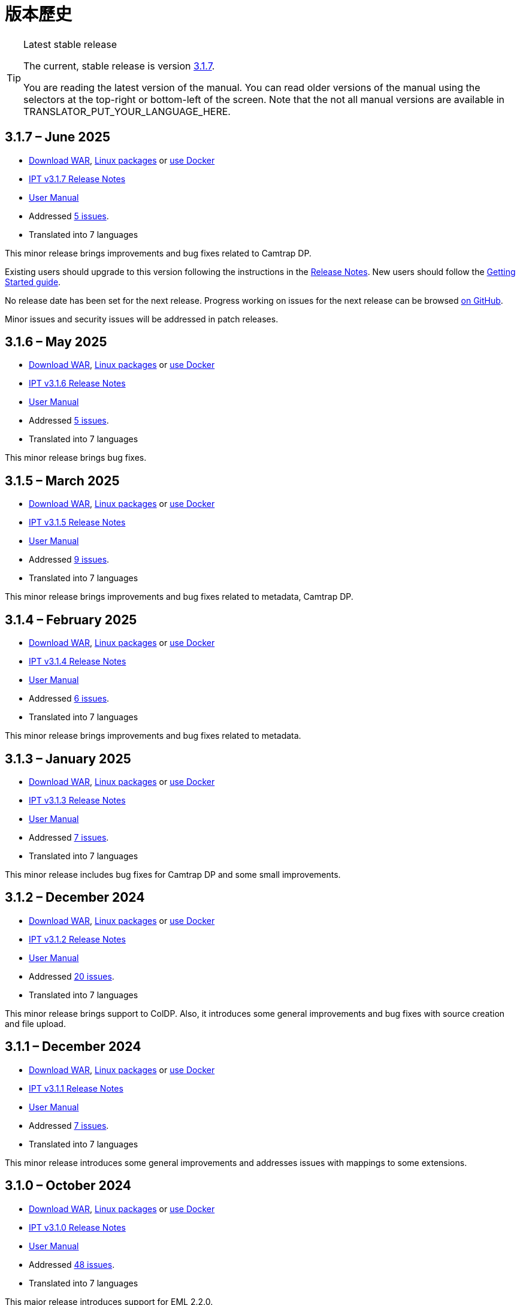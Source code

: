 = 版本歷史

[TIP]
.Latest stable release
====
The current, stable release is version <<3-1-7-june-2025,3.1.7>>.

ifeval::["{language}" != "en"]
You are reading the latest version of the manual. You can read older versions of the manual using the selectors at the top-right or bottom-left of the screen. Note that the not all manual versions are available in TRANSLATOR_PUT_YOUR_LANGUAGE_HERE.
endif::[]
====

== *3.1.7* – June 2025

* https://repository.gbif.org/content/groups/gbif/org/gbif/ipt/3.1.7/ipt-3.1.7.war[Download WAR], xref:installation.adoc#installation-from-linux-packages[Linux packages] or xref:installation.adoc#installation-from-docker[use Docker]
* xref:release-notes.adoc[IPT v3.1.7 Release Notes]
* xref:index.adoc[User Manual]
* Addressed https://github.com/gbif/ipt/milestone/69?closed=1[5 issues].
* Translated into 7 languages

This minor release brings improvements and bug fixes related to Camtrap DP.

Existing users should upgrade to this version following the instructions in the xref:release-notes.adoc[Release Notes]. New users should follow the xref:getting-started.adoc[Getting Started guide].

No release date has been set for the next release. Progress working on issues for the next release can be browsed https://github.com/gbif/ipt/milestones[on GitHub].

Minor issues and security issues will be addressed in patch releases.

== *3.1.6* – May 2025

* https://repository.gbif.org/content/groups/gbif/org/gbif/ipt/3.1.6/ipt-3.1.6.war[Download WAR], xref:installation.adoc#installation-from-linux-packages[Linux packages] or xref:installation.adoc#installation-from-docker[use Docker]
* xref:release-notes.adoc[IPT v3.1.6 Release Notes]
* xref:index.adoc[User Manual]
* Addressed https://github.com/gbif/ipt/milestone/67?closed=1[5 issues].
* Translated into 7 languages

This minor release brings bug fixes.

== *3.1.5* – March 2025

* https://repository.gbif.org/content/groups/gbif/org/gbif/ipt/3.1.5/ipt-3.1.5.war[Download WAR], xref:installation.adoc#installation-from-linux-packages[Linux packages] or xref:installation.adoc#installation-from-docker[use Docker]
* xref:release-notes.adoc[IPT v3.1.5 Release Notes]
* xref:index.adoc[User Manual]
* Addressed https://github.com/gbif/ipt/milestone/66?closed=1[9 issues].
* Translated into 7 languages

This minor release brings improvements and bug fixes related to metadata, Camtrap DP.

== *3.1.4* – February 2025

* https://repository.gbif.org/content/groups/gbif/org/gbif/ipt/3.1.4/ipt-3.1.4.war[Download WAR], xref:installation.adoc#installation-from-linux-packages[Linux packages] or xref:installation.adoc#installation-from-docker[use Docker]
* xref:release-notes.adoc[IPT v3.1.4 Release Notes]
* xref:index.adoc[User Manual]
* Addressed https://github.com/gbif/ipt/milestone/65?closed=1[6 issues].
* Translated into 7 languages

This minor release brings improvements and bug fixes related to metadata.

== *3.1.3* – January 2025

* https://repository.gbif.org/content/groups/gbif/org/gbif/ipt/3.1.3/ipt-3.1.3.war[Download WAR], xref:installation.adoc#installation-from-linux-packages[Linux packages] or xref:installation.adoc#installation-from-docker[use Docker]
* xref:release-notes.adoc[IPT v3.1.3 Release Notes]
* xref:index.adoc[User Manual]
* Addressed https://github.com/gbif/ipt/milestone/64?closed=1[7 issues].
* Translated into 7 languages

This minor release includes bug fixes for Camtrap DP and some small improvements.

== *3.1.2* – December 2024

* https://repository.gbif.org/content/groups/gbif/org/gbif/ipt/3.1.2/ipt-3.1.2.war[Download WAR], xref:installation.adoc#installation-from-linux-packages[Linux packages] or xref:installation.adoc#installation-from-docker[use Docker]
* xref:release-notes.adoc[IPT v3.1.2 Release Notes]
* xref:index.adoc[User Manual]
* Addressed https://github.com/gbif/ipt/milestone/63?closed=1[20 issues].
* Translated into 7 languages

This minor release brings support to ColDP. Also, it introduces some general improvements and bug fixes with source creation and file upload.

== *3.1.1* – December 2024

* https://repository.gbif.org/content/groups/gbif/org/gbif/ipt/3.1.1/ipt-3.1.1.war[Download WAR], xref:installation.adoc#installation-from-linux-packages[Linux packages] or xref:installation.adoc#installation-from-docker[use Docker]
* xref:release-notes.adoc[IPT v3.1.1 Release Notes]
* xref:index.adoc[User Manual]
* Addressed https://github.com/gbif/ipt/milestone/62?closed=1[7 issues].
* Translated into 7 languages

This minor release introduces some general improvements and addresses issues with mappings to some extensions.

== *3.1.0* – October 2024

* https://repository.gbif.org/content/groups/gbif/org/gbif/ipt/3.1.0/ipt-3.1.0.war[Download WAR], xref:installation.adoc#installation-from-linux-packages[Linux packages] or xref:installation.adoc#installation-from-docker[use Docker]
* xref:release-notes.adoc[IPT v3.1.0 Release Notes]
* xref:index.adoc[User Manual]
* Addressed https://github.com/gbif/ipt/milestone/60?closed=1[48 issues].
* Translated into 7 languages

This major release introduces support for EML 2.2.0.

== *3.0.6* – June 2024

* Addressed https://github.com/gbif/ipt/milestone/58?closed=1[3 issues].
* Translated into 7 languages

This minor release addresses issues with taxonomic metadata description and registry network warnings.

== *3.0.5* – June 2024

* Addressed https://github.com/gbif/ipt/milestone/57?closed=1[5 issues].
* Translated into 7 languages

This minor release addresses issues with vocabulary update, Camtrap resource registration, and more.

== *3.0.4* – May 2024

* Addressed https://github.com/gbif/ipt/milestone/56?closed=1[2 issues].
* Translated into 7 languages

This minor release addresses issues with metadata.

== *3.0.3* – April 2024

* Addressed https://github.com/gbif/ipt/milestone/55?closed=1[4 issues].
* Translated into 7 languages

This minor release addresses issues with metadata and DOI issuing.

== *3.0.2* – April 2024

* Addressed https://github.com/gbif/ipt/milestone/54?closed=1[11 issues].
* Translated into 7 languages

This minor release addresses issues with inferred metadata, DOI functionality, and setup.

== *3.0.1* – February 2024

* Addressed https://github.com/gbif/ipt/milestone/52?closed=1[12 issues].
* Translated into 7 languages

This minor release addresses issues with inferred metadata, missing resources, and Excel source files.


== *3.0.0* – February 2024

* Addressed https://github.com/gbif/ipt/milestone/38?closed=1[141 issues].
* Translated into 7 languages

Version 3.0.0 is a major version release as it brings in a new capability that goes beyond the Darwin Core Archive format. The IPT 3 will still provide all the functions of previous versions, but will additionally allow a user to map datasets to supported https://frictionlessdata.io[Frictionless Data] schemas. The first of these is the https://tdwg.github.io/camtrap-dp/[Camera Trap Data Package (Camtrap DP)].


== *2.7.7* – November 2023

* Addressed https://github.com/gbif/ipt/milestone/50?closed=1[10 issues].
* Translated into 7 languages

This minor release addresses issues with maps and resources visibility. It also allows configuration of the default language.

== *2.7.6* – September 2023

* Addressed https://github.com/gbif/ipt/milestone/49?closed=1[13 issues].
* Translated into 7 languages

This minor release addresses issues with metadata inferring and vocabulary management.

== *2.7.5* – August 2023

* Addressed https://github.com/gbif/ipt/milestone/47?closed=1[18 issues].
* Translated into 7 languages

This minor release brings default network for IPT feature and bug fixes.


== *2.7.4* – July 2023

* Addressed https://github.com/gbif/ipt/milestone/46?closed=1[21 issues].
* Translated into 7 languages

This release brings new file uploader, new IPT setup, compressed URL sources and more.


== *2.7.3* – March 2023

* Addressed https://github.com/gbif/ipt/milestone/45?closed=1[5 issues].
* Translated into 7 languages

This minor release brings UI improvements and minor fixes.

== *2.7.2* – February 2023

* Addressed https://github.com/gbif/ipt/milestone/44?closed=1[1 issue].
* Translated into 7 languages

This minor release addresses the bug with translations.

== *2.7.1* – January 2023

* Addressed https://github.com/gbif/ipt/milestone/43?closed=1[2 issues].
* Translated into 7 languages

This minor release brings bug fixes for issue with resource tables and with DOI management.

== *2.7.0* – January 2023

* Addressed https://github.com/gbif/ipt/milestone/42?closed=1[47 issues].
* Translated into 7 languages

This major release brings many new features, bug fixes, improvements. Most important ones: new resource tables with better performance for large amount of resources; performance improvements for registration/publication process; drag-n-drop for metadata components and many more.

== *2.6.3* – October 2022

* Addressed https://github.com/gbif/ipt/milestone/41?closed=1[12 issues].
* Translated into 7 languages

This release includes security and bug fixes.

== *2.6.2* – October 2022

* Addressed https://github.com/gbif/ipt/milestone/40?closed=1[7 issues].
* Translated into 7 languages

This release includes a bug fix for user creation.

== *2.6.1* – September 2022

* Addressed https://github.com/gbif/ipt/milestone/39?closed=1[1 issue].
* Translated into 7 languages

This release includes a bug fix for empty resource tables.

== *2.6.0* – September 2022

* Addressed https://github.com/gbif/ipt/milestone/37?closed=1[42 issues].
* Translated into 7 languages

This release brings many new features, bug fixes and improvements. Namely, admin UI management (color scheme, logo upload), automatic metadata inferring and more. For details please visit https://github.com/gbif/ipt/milestone/37?closed=1[GitHub].

== *2.5.8* – May 2022

* Addressed https://github.com/gbif/ipt/milestone/35?closed=1[9 issues].
* Translated into 7 languages

This release includes a bug fix for publishing resources with DOI and other minor fixes (see https://github.com/gbif/ipt/milestone/35?closed=1[issues]).

== *2.5.7* – February 2022

* Addressed https://github.com/gbif/ipt/milestone/34?closed=1[5 issues].
* Translated into 7 languages

This release includes small user interface improvements, fixes a bug with database data sources and corrects a problem when deleting which have been assigned a DOI within the IPT. It also fixes the "Reset Password" button on the admin page.

== *2.5.6* – February 2022

* Addressed https://github.com/gbif/ipt/milestone/33?closed=1[21 issues].
* Translated into 7 languages

This version brings new Darwin Core terms (establishmentMeans, degreeOfEstablishment, pathway etc.) It also changes the way user passwords are stored to improve their security. All users are encouraged to upgrade to this version.

== *2.5.5* – December 2021

* Addressed https://github.com/gbif/ipt/milestone/32?closed=1[3 issues].
* Translated into 7 languages

This version contains further security updates to Log4J library. This also contains a fix related to the Darwin Core (identifiedByID/recordedByID terms not displayed). All users are encouraged to upgrade to this version, especially if they use those Darwin Core terms.

== *2.5.4* – December 2021

* Addressed https://github.com/gbif/ipt/milestone/31?closed=1[3 issues].
* Translated into 7 languages

This version contains fixes to critical security issues with the Struts and https://nvd.nist.gov/vuln/detail/CVE-2021-44228[Log4J] libraries. All users are highly encouraged to upgrade to this version as soon as possible.

== *2.5.3* – December 2021

* Addressed https://github.com/gbif/ipt/milestone/30?closed=1[2 issues].
* Translated into 7 languages

This version contains an update to the Spanish translation of the user interface, and a minor bugfix for the vocabularies page in the administration section. There are no other changes since version 2.5.2, and no need to upgrade if you do not wish to do so. Thanks to the work of the translators, the translation of this user manual into Spanish has been completed.

== *2.5.2* – November 2021

* Addressed https://github.com/gbif/ipt/milestone/29?closed=1[26 issues].
* Translated into 7 languages

此版本處理自 2.5 版始發現的臭蟲，主要在詮釋資料編輯及引用條目的相關功能。其它改善包括部署及系統管理，還有使用者介面及相依的新版函式庫。

== *2.5.1* – September 2021

* Addressed https://github.com/gbif/ipt/milestone/28?closed=1[4 issues].
* Translated into 7 languages

This version addresses a bug introduced in version 2.5.0, which prevented the IPT from connecting to database sources. Users who connect the IPT to database sources will need to upgrade to 2.5.1.

== *2.5.0* – August 2021

* Addressed https://github.com/gbif/ipt/milestone/27?closed=1[81 issues].
* Translated into 7 languages

This version addresses 81 issues, including the famous "double log in bug", and brings in a fresher-looking user interface. This user manual has also been refreshed, enabling a complete translation into Spanish.

== *2.4.2* – September 2020

* Addressed https://github.com/gbif/ipt/milestone/9?closed=1[1 issue].
* Translated into 7 languages

Version 2.4.2 fixes a minor security vulnerability in Apache Struts, which the IPT uses. Users should plan to upgrade to this version following the instructions in the release notes. An improvement to memory use when large datasets are read from a PostgreSQL server is also included.

== *2.4.1* – September 2020

* Addressed https://github.com/gbif/ipt/milestone/25?closed=1[12 issues].
* Translated into 7 languages

Version 2.4.1 fixes a security vulnerability in Apache Struts, which the IPT uses. Users should plan to upgrade to this version following the instructions in the release notes.

== *2.4.0* – July 2019

* Addressed https://github.com/gbif/ipt/milestone/8?closed=1[19 issues].
* Translated into 7 languages

Version 2.4.0 fixes security vulnerabilities in Apache Jackson and Apache Struts, which the IPT uses. Users should plan to upgrade to this version following the instructions in the release notes. It also updates the integration for custom DOIs from DataCite, and removes (unused) support for DOIs from EZID. The version number has been updated to 2.4.0 to reflect the removal of support for EZID.

== *2.3.6* – July 2018

* Addressed https://github.com/gbif/ipt/milestone/7?closed=1[20 issues].
* Translated into 7 languages

Version 2.3.6 fixes a security vulnerability in JQuery, which the IPT uses. Users should plan to upgrade to this version following the instructions in the release notes.

https://github.com/gbif/ipt/issues/1411[An issue] remains with custom DOIs from DataCite. If necessary, a further release of the IPT will be made in July or August.

== *2.3.5* – October 2017

* Addressed https://github.com/gbif/ipt/milestone/6[27 issues]: 6 Defects, 7 Enhancements and 15 Other
* Translated into 7 languages

Version 2.3.4 fixes a https://struts.apache.org/docs/s2-045.html[security vulnerability] that was discovered in the Apache Struts web framework, which the IPT uses. This security vulnerability affects all IPT versions, including 2.3.3, therefore all users should plan to upgrade to this version immediately following the instructions in the release notes.

== *2.3.4* – March 2017

* Addressed https://github.com/gbif/ipt/milestone/5[5 issues]: 3 Defects, 1 Enhancement and 1 Other
* Translated into 7 languages

Version 2.3.4 fixes a https://struts.apache.org/docs/s2-045.html[security vulnerability] that was discovered in the Apache Struts web framework, which the IPT uses. This security vulnerability affects all IPT versions, including 2.3.3, therefore all users should plan to upgrade to this version immediately following the instructions in the release notes.

== *2.3.3* – December 2016

* Addressed https://github.com/gbif/ipt/milestone/3[90 issues]: 22 Defects, 17 Enhancements, 36 Won’t fix, 10 Duplicates, and 5 Other
* Translated into 7 languages

A description of the exciting new features added to the IPT in version 2.3.3 are described in https://gbif.blogspot.com/2017/01/ipt-v233-your-repository-for.html[this blog post]. Additionally, please note that GBIF recently released a new set of Microsoft Excel templates for uploading data to the IPT. The new templates provide a simpler solution for capturing, formatting and uploading three types of GBIF data classes: xref:sampling-event-data.adoc[sampling-event data], xref:occurrence-data.adoc[occurrence data], and xref:checklist-data.adoc[checklist data]. More information about these templates can be found in https://www.gbif.org/newsroom/news/new-darwin-core-spreadsheet-templates[this news article].

== *2.3.2* – October 2015

* Addressed https://github.com/gbif/ipt/milestone/2?closed=1[14 issues]: 12 Defects, 2 Won’t fix
* Translated into 6 languages

== *2.3.1* – September 2015

* Addressed https://github.com/gbif/ipt/milestone/1?closed=1[3 issues]: 3 Defects
* Translated into 6 languages

== *2.3* – September 2015

* Addressed https://github.com/gbif/ipt/milestone/20?closed=1[38 issues]: 15 Defects, 15 Enhancements, 4 Won’t fix, and 4 that were considered as Tasks
* Translated into 6 languages

== *2.2.1* – April 2015

* Addressed https://github.com/gbif/ipt/milestone/19?closed=1[5 issues]: 3 Defects, 1 Enhancement, 1 Other
* Translated into 6 languages

== *2.2* – March 2015

* https://gbif.blogspot.com/2015/03/ipt-v22.html[Release Announcement]
* Addressed https://github.com/gbif/ipt/milestone/18?closed=1[74 issues]: 20 Defects, 26 Enhancements, 16 Won’t fix, 6 Duplicates, 2 Other, 1 Task, and 3 that were considered as Invalid
* Translated into 6 languages

== *2.1* – April 2014

* https://gbif.blogspot.com/2014/04/ipt-v21.html[Release Announcement]
* Addressed https://github.com/gbif/ipt/milestone/16?closed=1[85 issues]: 38 Defects, 11 Enhancements, 18 Won’t fix, 6 Duplicates, 1 Other, and 11 that were considered as Invalid
* Translated into 6 languages (Japanese translation added)

== *2.0.5* – May 2013

* https://gbif.blogspot.com/2013/05/ipt-v205-released-melhor-versao-ate-o.html[Release Announcement]
* Addressed https://github.com/gbif/ipt/milestone/14?closed=1[45 issues]: 15 Defects, 17 Enhancements, 2 Patches, 7 Won’t fix, 3 Duplicates, and 1 that was considered as Invalid
* Translated into 5 languages (Portuguese translation added)

== *2.0.4* – October 2012

* https://gbif.blogspot.com/2012/10/ipt-v204-released.html[Release Announcement]
* Addressed https://github.com/gbif/ipt/milestone/13?closed=1[108 issues]: 38 Defects, 35 Enhancements, 7 Other, 5 Patches, 18 Won't fix, 4 Duplicates, and 1 that was considered as Invalid
* Translated into 4 languages (Traditional Chinese translation added)

== *2.0.3* – November 2011

* https://gbif.blogspot.com/2011/11/important-quality-boost-for-gbif-data.html[Release Announcement]
* Addressed https://github.com/gbif/ipt/milestone/12?closed=1[85 issues]: 43 defects, 31 enhancements, 3 Patches, 7 Won’t fix, and 1 Duplicate
* Translated into 3 languages (French and Spanish translations added)

== *2.0.2* – June 2011

* https://lists.gbif.org/pipermail/ipt/2011-June/000352.html[Release Announcement]

== *2.0.1* – February 2011

* First IPT version 2 release
* https://lists.gbif.org/pipermail/ipt/2011-February/000309.html[Release Announcement]
